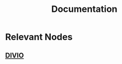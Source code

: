 :PROPERTIES:
:ID:       8d21b75c-39e3-428a-9bc5-7fed7cfdfe46
:END:
#+title: Documentation
#+filetags: :meta:

* Relevant Nodes
** [[id:ec4f45ee-fb09-40ee-9e06-8143b810cc6a][DIVIO]]

